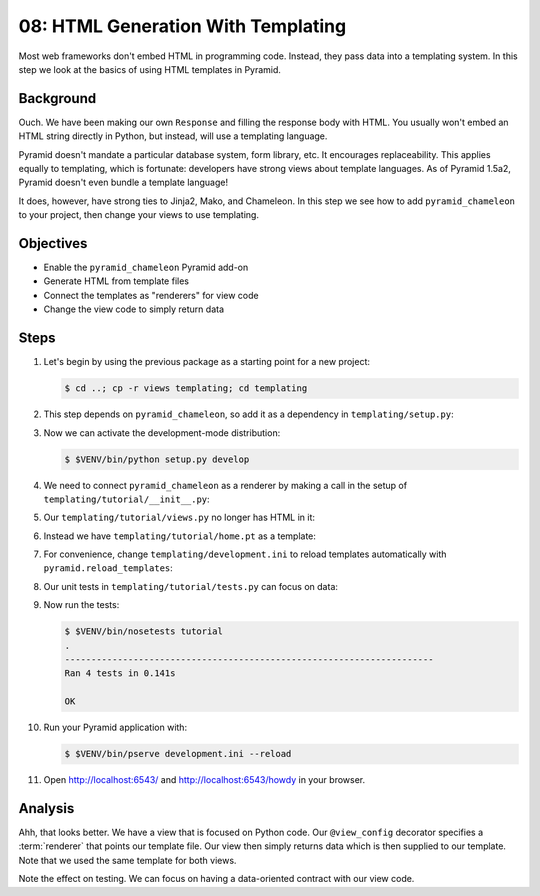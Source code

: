 ===================================
08: HTML Generation With Templating
===================================

Most web frameworks don't embed HTML in programming code. Instead,
they pass data into a templating system. In this step we look at the
basics of using HTML templates in Pyramid.

Background
==========

Ouch. We have been making our own ``Response`` and filling the response
body with HTML. You usually won't embed an HTML string directly in
Python, but instead, will use a templating language.

Pyramid doesn't mandate a particular database system, form library,
etc. It encourages replaceability. This applies equally to templating,
which is fortunate: developers have strong views about template
languages. As of Pyramid 1.5a2, Pyramid doesn't even bundle a template
language!

It does, however, have strong ties to Jinja2, Mako, and Chameleon. In
this step we see how to add ``pyramid_chameleon`` to your project,
then change your views to use templating.

Objectives
==========

- Enable the ``pyramid_chameleon`` Pyramid add-on

- Generate HTML from template files

- Connect the templates as "renderers" for view code

- Change the view code to simply return data

Steps
=====

#. Let's begin by using the previous package as a starting point for a
   new project:

   .. code-block:: bash

    $ cd ..; cp -r views templating; cd templating

#. This step depends on ``pyramid_chameleon``, so add it as a dependency
   in ``templating/setup.py``:

   .. literalinclude:: templating/setup.py
    :linenos:

#. Now we can activate the development-mode distribution:

   .. code-block:: bash

    $ $VENV/bin/python setup.py develop

#. We need to connect ``pyramid_chameleon`` as a renderer by making a
   call in the setup of ``templating/tutorial/__init__.py``:

   .. literalinclude:: templating/tutorial/__init__.py
    :linenos:

#. Our ``templating/tutorial/views.py`` no longer has HTML in it:

   .. literalinclude:: templating/tutorial/views.py
    :linenos:

#. Instead we have ``templating/tutorial/home.pt`` as a template:

   .. literalinclude:: templating/tutorial/home.pt
    :language: html

#. For convenience, change ``templating/development.ini`` to reload
   templates automatically with ``pyramid.reload_templates``:

   .. literalinclude:: templating/development.ini
    :language: ini

#. Our unit tests in ``templating/tutorial/tests.py`` can focus on
   data:

   .. literalinclude:: templating/tutorial/tests.py
    :linenos:

#. Now run the tests:

   .. code-block:: bash


    $ $VENV/bin/nosetests tutorial
    .
    ----------------------------------------------------------------------
    Ran 4 tests in 0.141s

    OK

#. Run your Pyramid application with:

   .. code-block:: bash

    $ $VENV/bin/pserve development.ini --reload

#. Open http://localhost:6543/ and http://localhost:6543/howdy
   in your browser.

Analysis
========

Ahh, that looks better. We have a view that is focused on Python code.
Our ``@view_config`` decorator specifies a :term:`renderer` that points
our template file. Our view then simply returns data which is then
supplied to our template. Note that we used the same template for both
views.

Note the effect on testing. We can focus on having a data-oriented
contract with our view code.

.. seealso:: :ref:`templates_chapter`, :ref:`debugging_templates`, and
   :ref:`available_template_system_bindings`.
